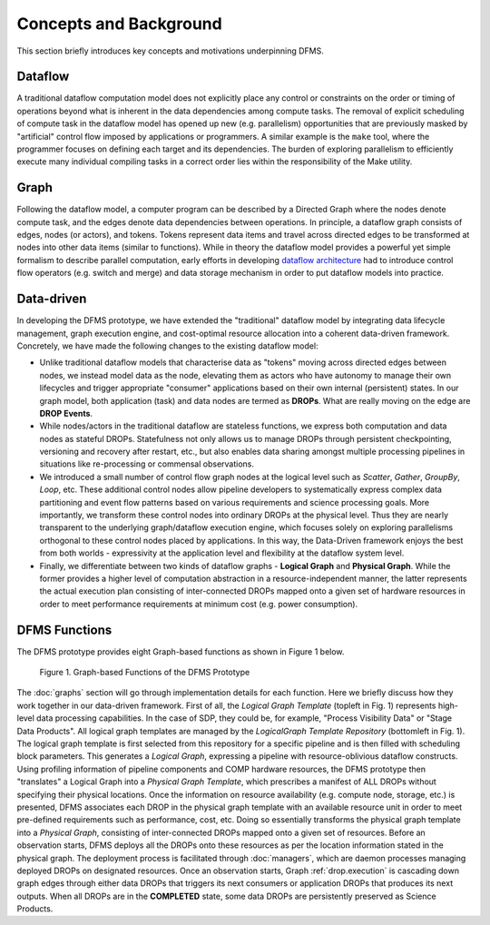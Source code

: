 Concepts and Background
-----------------------

This section briefly introduces key concepts and motivations underpinning DFMS.

Dataflow
^^^^^^^^
A traditional dataflow computation model does not explicitly place any control or
constraints on the order or timing of operations beyond what is inherent in the
data dependencies among compute tasks. The removal of explicit scheduling of
compute task in the dataflow model has opened up new (e.g. parallelism)
opportunities that are previously masked by "artificial" control flow imposed by
applications or programmers. A similar example is the ``make`` tool, where the
programmer focuses on defining each target and its dependencies. The burden of
exploring parallelism to efficiently execute many individual compiling tasks in
a correct order lies within the responsibility of the Make utility.

Graph
^^^^^
Following the dataflow model, a computer program can be described by a Directed
Graph where the nodes denote compute task, and the edges denote data dependencies
between operations.  In principle, a dataflow graph consists of edges,
nodes (or actors), and tokens. Tokens represent data items and travel across
directed edges to be transformed at nodes into other data items (similar to
functions). While in theory the dataflow model provides a powerful yet simple
formalism to describe parallel computation, early efforts in developing
`dataflow architecture <http://ieeexplore.ieee.org/stamp/stamp.jsp?arnumber=48862>`_
had to introduce control flow operators (e.g.  switch and merge) and data
storage mechanism in order to put dataflow models into practice.

Data-driven
^^^^^^^^^^^
In developing the DFMS prototype, we have extended the "traditional" dataflow
model by integrating data lifecycle management, graph execution engine, and
cost-optimal resource allocation into a coherent data-driven framework.
Concretely, we have made the following changes to the existing dataflow model:

* Unlike traditional dataflow models that characterise data as "tokens" moving
  across directed edges between nodes, we instead model data as the node,
  elevating them as actors who have autonomy to manage their own lifecycles and
  trigger appropriate "consumer" applications based on their own internal
  (persistent) states. In our graph model, both application (task) and data nodes
  are termed as **DROPs**. What are really moving on the edge are **DROP Events**.

* While nodes/actors in the traditional dataflow are stateless functions, we
  express both computation and data nodes as stateful DROPs. Statefulness not only
  allows us to manage DROPs through persistent checkpointing, versioning and recovery
  after restart, etc., but also enables data sharing amongst multiple processing
  pipelines in situations like re-processing or commensal observations.

* We introduced a small number of control flow graph nodes at the logical level
  such as *Scatter*, *Gather*, *GroupBy*, *Loop*, etc. These additional control
  nodes allow pipeline developers to systematically express complex data
  partitioning and event flow patterns based on various requirements and science
  processing goals. More importantly, we transform these control nodes into
  ordinary DROPs at the physical level. Thus they are nearly transparent to the
  underlying graph/dataflow execution engine, which focuses solely on exploring
  parallelisms orthogonal to these control nodes placed by applications. In this
  way, the Data-Driven framework enjoys the best from both worlds - expressivity
  at the application level and flexibility at the dataflow system level.

* Finally, we differentiate between two kinds of dataflow graphs - **Logical Graph** and
  **Physical Graph**. While the former provides a higher level of computation
  abstraction in a resource-independent manner, the latter represents the actual
  execution plan consisting of inter-connected DROPs mapped onto a given set of
  hardware resources in order to meet performance requirements at minimum cost
  (e.g. power consumption).

.. _dfms_functions:

DFMS Functions
^^^^^^^^^^^^^^
The DFMS prototype provides eight Graph-based functions as shown in Figure 1 below.

.. figure:: images/dfms_func_as_graphs.jpg

   Figure 1. Graph-based Functions of the DFMS Prototype

The :doc:`graphs` section will go through implementation details for each function.
Here we briefly discuss how they work together in our data-driven framework.
First of all, the *Logical Graph Template* (topleft in Fig. 1) represents high-level
data processing capabilities. In the case of SDP, they could be, for example,
"Process Visibility Data" or "Stage Data Products". All logical graph templates
are managed by the *LogicalGraph Template Repository* (bottomleft in Fig. 1).
The logical graph template is first selected from this repository
for a specific pipeline and is then filled with scheduling block parameters.
This generates a *Logical Graph*, expressing a pipeline with resource-oblivious dataflow constructs.
Using profiling information of pipeline components and COMP hardware resources, the DFMS prototype
then "translates" a Logical Graph into a *Physical Graph Template*, which prescribes
a manifest of ALL DROPs without specifying their physical locations.
Once the information on resource availability (e.g. compute node, storage, etc.) is presented,
DFMS associates each DROP in the physical graph template with an available resource unit
in order to meet pre-defined requirements such as performance, cost, etc.
Doing so essentially transforms the physical graph template into a *Physical Graph*,
consisting of inter-connected DROPs mapped onto a given set of resources. Before an
observation starts, DFMS deploys all the DROPs onto these resources as per the
location information stated in the physical graph. The deployment process is
facilitated through :doc:`managers`, which are daemon processes managing deployed DROPs
on designated resources. Once an observation starts, Graph :ref:`drop.execution` is cascading down
graph edges through either data DROPs that triggers its next consumers or application DROPs
that produces its next outputs. When all DROPs are in the **COMPLETED** state, some data DROPs
are persistently preserved as Science Products.
